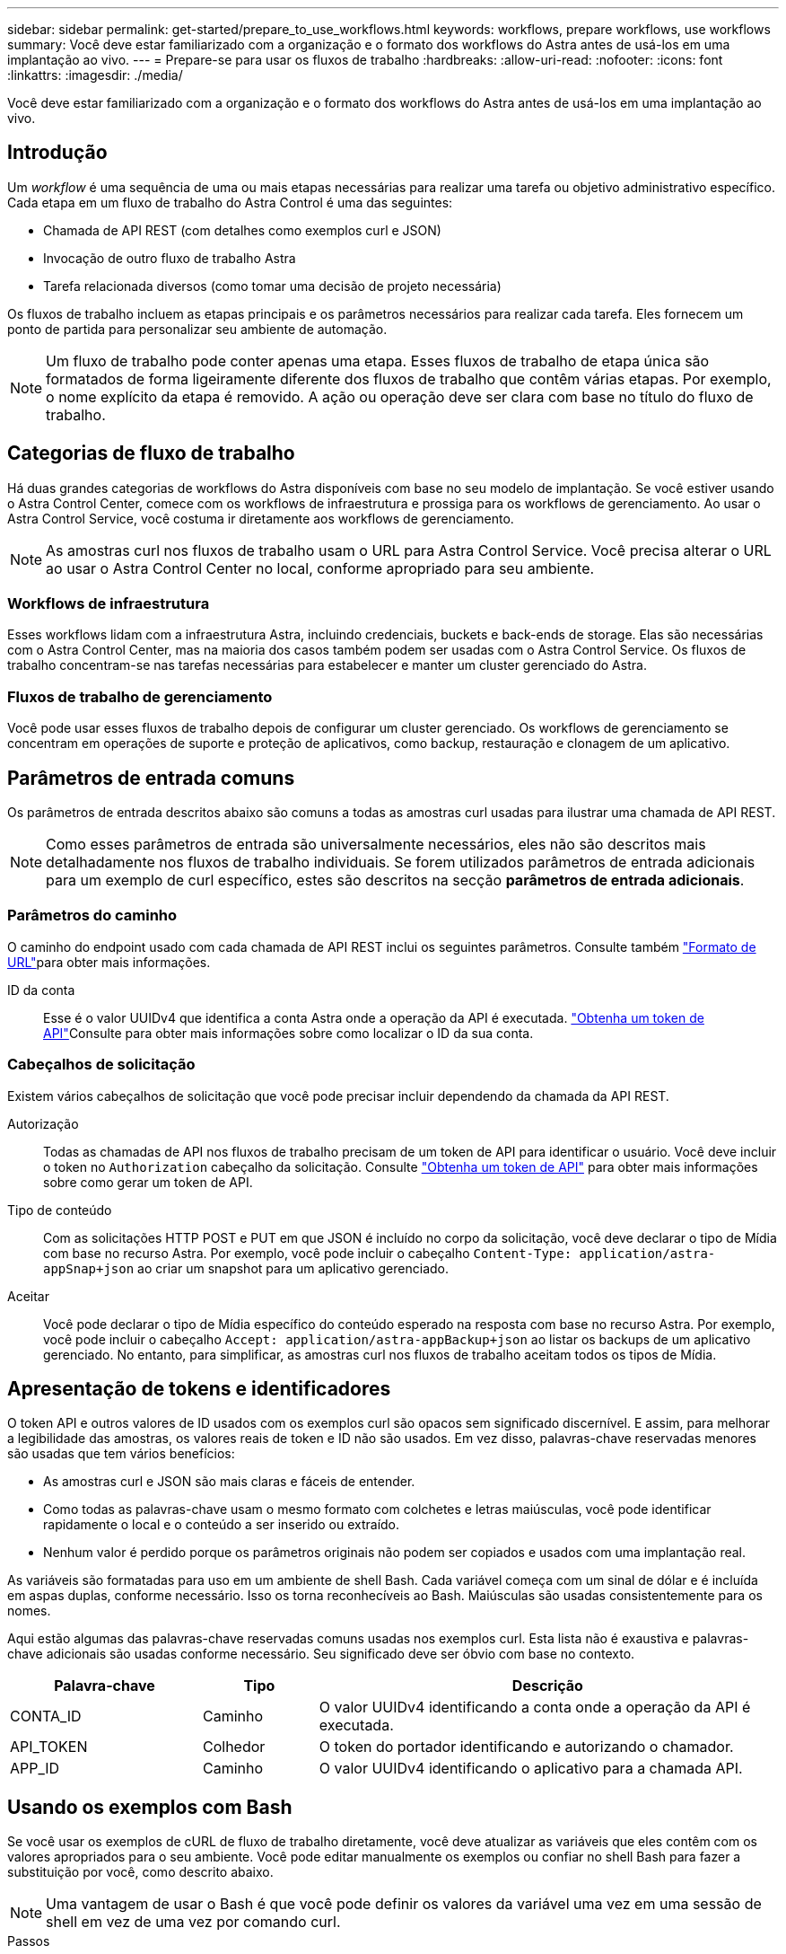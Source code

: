 ---
sidebar: sidebar 
permalink: get-started/prepare_to_use_workflows.html 
keywords: workflows, prepare workflows, use workflows 
summary: Você deve estar familiarizado com a organização e o formato dos workflows do Astra antes de usá-los em uma implantação ao vivo. 
---
= Prepare-se para usar os fluxos de trabalho
:hardbreaks:
:allow-uri-read: 
:nofooter: 
:icons: font
:linkattrs: 
:imagesdir: ./media/


[role="lead"]
Você deve estar familiarizado com a organização e o formato dos workflows do Astra antes de usá-los em uma implantação ao vivo.



== Introdução

Um _workflow_ é uma sequência de uma ou mais etapas necessárias para realizar uma tarefa ou objetivo administrativo específico. Cada etapa em um fluxo de trabalho do Astra Control é uma das seguintes:

* Chamada de API REST (com detalhes como exemplos curl e JSON)
* Invocação de outro fluxo de trabalho Astra
* Tarefa relacionada diversos (como tomar uma decisão de projeto necessária)


Os fluxos de trabalho incluem as etapas principais e os parâmetros necessários para realizar cada tarefa. Eles fornecem um ponto de partida para personalizar seu ambiente de automação.


NOTE: Um fluxo de trabalho pode conter apenas uma etapa. Esses fluxos de trabalho de etapa única são formatados de forma ligeiramente diferente dos fluxos de trabalho que contêm várias etapas. Por exemplo, o nome explícito da etapa é removido. A ação ou operação deve ser clara com base no título do fluxo de trabalho.



== Categorias de fluxo de trabalho

Há duas grandes categorias de workflows do Astra disponíveis com base no seu modelo de implantação. Se você estiver usando o Astra Control Center, comece com os workflows de infraestrutura e prossiga para os workflows de gerenciamento. Ao usar o Astra Control Service, você costuma ir diretamente aos workflows de gerenciamento.


NOTE: As amostras curl nos fluxos de trabalho usam o URL para Astra Control Service. Você precisa alterar o URL ao usar o Astra Control Center no local, conforme apropriado para seu ambiente.



=== Workflows de infraestrutura

Esses workflows lidam com a infraestrutura Astra, incluindo credenciais, buckets e back-ends de storage. Elas são necessárias com o Astra Control Center, mas na maioria dos casos também podem ser usadas com o Astra Control Service. Os fluxos de trabalho concentram-se nas tarefas necessárias para estabelecer e manter um cluster gerenciado do Astra.



=== Fluxos de trabalho de gerenciamento

Você pode usar esses fluxos de trabalho depois de configurar um cluster gerenciado. Os workflows de gerenciamento se concentram em operações de suporte e proteção de aplicativos, como backup, restauração e clonagem de um aplicativo.



== Parâmetros de entrada comuns

Os parâmetros de entrada descritos abaixo são comuns a todas as amostras curl usadas para ilustrar uma chamada de API REST.


NOTE: Como esses parâmetros de entrada são universalmente necessários, eles não são descritos mais detalhadamente nos fluxos de trabalho individuais. Se forem utilizados parâmetros de entrada adicionais para um exemplo de curl específico, estes são descritos na secção *parâmetros de entrada adicionais*.



=== Parâmetros do caminho

O caminho do endpoint usado com cada chamada de API REST inclui os seguintes parâmetros. Consulte também link:../rest-core/url_format.html["Formato de URL"]para obter mais informações.

ID da conta:: Esse é o valor UUIDv4 que identifica a conta Astra onde a operação da API é executada. link:../get-started/get_api_token.html["Obtenha um token de API"]Consulte para obter mais informações sobre como localizar o ID da sua conta.




=== Cabeçalhos de solicitação

Existem vários cabeçalhos de solicitação que você pode precisar incluir dependendo da chamada da API REST.

Autorização:: Todas as chamadas de API nos fluxos de trabalho precisam de um token de API para identificar o usuário. Você deve incluir o token no `Authorization` cabeçalho da solicitação. Consulte link:../get-started/get_api_token.html["Obtenha um token de API"] para obter mais informações sobre como gerar um token de API.
Tipo de conteúdo:: Com as solicitações HTTP POST e PUT em que JSON é incluído no corpo da solicitação, você deve declarar o tipo de Mídia com base no recurso Astra. Por exemplo, você pode incluir o cabeçalho `Content-Type: application/astra-appSnap+json` ao criar um snapshot para um aplicativo gerenciado.
Aceitar:: Você pode declarar o tipo de Mídia específico do conteúdo esperado na resposta com base no recurso Astra. Por exemplo, você pode incluir o cabeçalho `Accept: application/astra-appBackup+json` ao listar os backups de um aplicativo gerenciado. No entanto, para simplificar, as amostras curl nos fluxos de trabalho aceitam todos os tipos de Mídia.




== Apresentação de tokens e identificadores

O token API e outros valores de ID usados com os exemplos curl são opacos sem significado discernível. E assim, para melhorar a legibilidade das amostras, os valores reais de token e ID não são usados. Em vez disso, palavras-chave reservadas menores são usadas que tem vários benefícios:

* As amostras curl e JSON são mais claras e fáceis de entender.
* Como todas as palavras-chave usam o mesmo formato com colchetes e letras maiúsculas, você pode identificar rapidamente o local e o conteúdo a ser inserido ou extraído.
* Nenhum valor é perdido porque os parâmetros originais não podem ser copiados e usados com uma implantação real.


As variáveis são formatadas para uso em um ambiente de shell Bash. Cada variável começa com um sinal de dólar e é incluída em aspas duplas, conforme necessário. Isso os torna reconhecíveis ao Bash. Maiúsculas são usadas consistentemente para os nomes.

Aqui estão algumas das palavras-chave reservadas comuns usadas nos exemplos curl. Esta lista não é exaustiva e palavras-chave adicionais são usadas conforme necessário. Seu significado deve ser óbvio com base no contexto.

[cols="25,15,60"]
|===
| Palavra-chave | Tipo | Descrição 


| CONTA_ID | Caminho | O valor UUIDv4 identificando a conta onde a operação da API é executada. 


| API_TOKEN | Colhedor | O token do portador identificando e autorizando o chamador. 


| APP_ID | Caminho | O valor UUIDv4 identificando o aplicativo para a chamada API. 
|===


== Usando os exemplos com Bash

Se você usar os exemplos de cURL de fluxo de trabalho diretamente, você deve atualizar as variáveis que eles contêm com os valores apropriados para o seu ambiente. Você pode editar manualmente os exemplos ou confiar no shell Bash para fazer a substituição por você, como descrito abaixo.


NOTE: Uma vantagem de usar o Bash é que você pode definir os valores da variável uma vez em uma sessão de shell em vez de uma vez por comando curl.

.Passos
. Abra o shell Bash fornecido com Linux ou sistema operacional semelhante.
. Defina os valores da variável incluídos no exemplo curl que você deseja executar. Por exemplo:
+
`$API_TOKEN=SGgpXHeco6M8PLxzIlgbztA4k3_eX4UCa842hOXHBFA=`

. Copie o exemplo curl da página de fluxo de trabalho e cole-o no terminal shell.
. Pressione *ENTER* para executar as seguintes tarefas:
+
.. Substitua os valores da variável que você definir.
.. Execute o comando curl.



